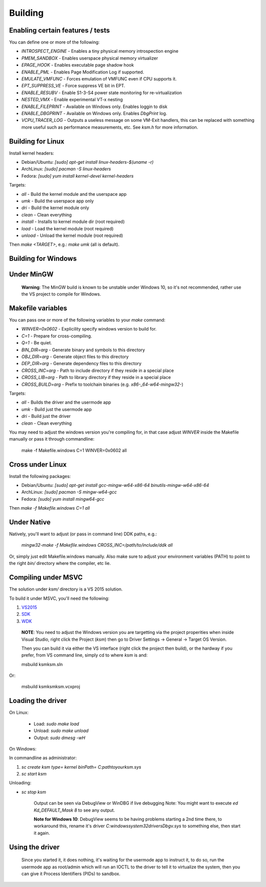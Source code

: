 Building
========

Enabling certain features / tests
---------------------------------

You can define one or more of the following:

- `INTROSPECT_ENGINE` - Enables a tiny physical memory introspection engine
- `PMEM_SANDBOX` - Enables userspace physical memory virtualizer
- `EPAGE_HOOK` - Enables executable page shadow hook
- `ENABLE_PML` - Enables Page Modification Log if supported.
- `EMULATE_VMFUNC` - Forces emulation of VMFUNC even if CPU supports it.
- `EPT_SUPPRESS_VE` - Force suppress VE bit in EPT.
- `ENABLE_RESUBV` - Enable S1-3-S4 power state monitoring for re-virtualization
- `NESTED_VMX` - Enable experimental VT-x nesting
- `ENABLE_FILEPRINT` - Available on Windows only.  Enables loggin to disk
- `ENABLE_DBGPRINT` - Available on Windows only.  Enables `DbgPrint` log.
- `VCPU_TRACER_LOG` - Outputs a useless message on some VM-Exit handlers, this can be replaced with something more useful such as performance measurements, etc.  See `ksm.h` for more information.

Building for Linux
------------------

Install kernel headers:

- Debian/Ubuntu: `[sudo] apt-get install linux-headers-$(uname -r)`
- ArchLinux: `[sudo] pacman -S linux-headers`
- Fedora: `[sudo] yum install kernel-devel kernel-headers`

Targets:

- `all` - Build the kernel module and the userspace app
- `umk` - Build the userspace app only
- `dri` - Build the kernel module only
- `clean` - Clean everything
- `install` - Installs to kernel module dir (root required)
- `load` - Load the kernel module (root required)
- `unload` - Unload the kernel module (root required)

Then `make <TARGET>`, e.g.: `make umk` (all is default).

Building for Windows
--------------------

Under MinGW
----------------------

	**Warning**: The MinGW build is known to be unstable under Windows 10, so it's
	not recommended, rather use the VS project to compile for Windows.

Makefile variables
-------------------

You can pass one or more of the following variables to your `make` command:

- `WINVER=0x0602` - Explicility specify windows version to build for.
- `C=1` - Prepare for cross-compiling.
- `Q=1` - Be quiet.
- `BIN_DIR=arg` - Generate binary and symbols to this directory
- `OBJ_DIR=arg` - Generate object files to this directory
- `DEP_DIR=arg` - Generate dependency files to this directory
- `CROSS_INC=arg` - Path to include directory if they reside in a special place
- `CROSS_LIB=arg` - Path to library directory if they reside in a special place
- `CROSS_BUILD=arg` - Prefix to toolchain binaries (e.g. `x86-_64-w64-mingw32-`)

Targets:

- `all` - Builds the driver and the usermode app
- `umk` - Build just the usermode app
- `dri` - Build just the driver
- `clean` - Clean everything

You may need to adjust the windows version you're compiling for, in that case
adjust `WINVER` inside the Makefile manually or pass it through commandline:

	make -f Makefile.windows C=1 WINVER=0x0602 all

Cross under Linux
-----------------

Install the following packages:

- Debian/Ubuntu: `[sudo] apt-get install gcc-mingw-w64-x86-64 binutils-mingw-w64-x86-64`
- ArchLinux: `[sudo] pacman -S mingw-w64-gcc`
- Fedora: `[sudo] yum install mingw64-gcc`

Then `make -f Makefile.windows C=1 all`

Under Native
------------

Natively, you'll want to adjust (or pass in command line) DDK paths, e.g.:

	`mingw32-make -f Makefile.windows CROSS_INC=/path/to/include/ddk all`

Or, simply just edit Makefile.windows manually.  Also make sure to adjust your
environment variables (PATH) to point to the right `bin/` directory where the
compiler, etc lie.

Compiling under MSVC
--------------------

The solution under `ksm/` directory is a VS 2015 solution.

To build it under MSVC, you'll need the following:

1. VS2015_
2. SDK_
3. WDK_

.. _VS2015: https://www.visualstudio.com/downloads/
.. _SDK: https://developer.microsoft.com/en-us/windows/downloads/windows-10-sdk
.. _WDK: https://developer.microsoft.com/en-us/windows/hardware/windows-driver-kit

	**NOTE**:  You need to adjust the Windows version you are targetting via the
	project properities when inside Visual Studio, right click the Project (`ksm`)
	then go to Driver Settings -> General -> Target OS Version.

	Then you can build it via either the VS interface (right click the project then build),
	or the hardway if you prefer, from VS command line, simply cd to where `ksm` is and:

	msbuild ksm\ksm.sln

Or:

	msbuild ksm\ksm\ksm.vcxproj

Loading the driver
------------------

On Linux:

        - Load: `sudo make load`
        - Unload: `sudo make unload`
        - Output: `sudo dmesg -wH`

On Windows:

In commandline as administrator:

1. `sc create ksm type= kernel binPath= C:\path\to\your\ksm.sys`
2. `sc start ksm`

Unloading:

- `sc stop ksm`

	Output can be seen via DebugView or WinDBG if live debugging
	Note: You might want to execute `ed Kd_DEFAULT_Mask 8` to see any output.

	**Note for Windows 10**: DebugView seems to be having problems starting a 2nd
	time there, to workaround this, rename it's driver
	`C:\windows\system32\drivers\Dbgv.sys` to something else, then start it again.

Using the driver
----------------

	Since you started it, it does nothing, it's waiting for the usermode app to
	instruct it, to do so, run the usermode app as root/admin which will run an
	IOCTL to the driver to tell it to virtualize the system, then you can give it
	Process Identifiers (PIDs) to sandbox.

